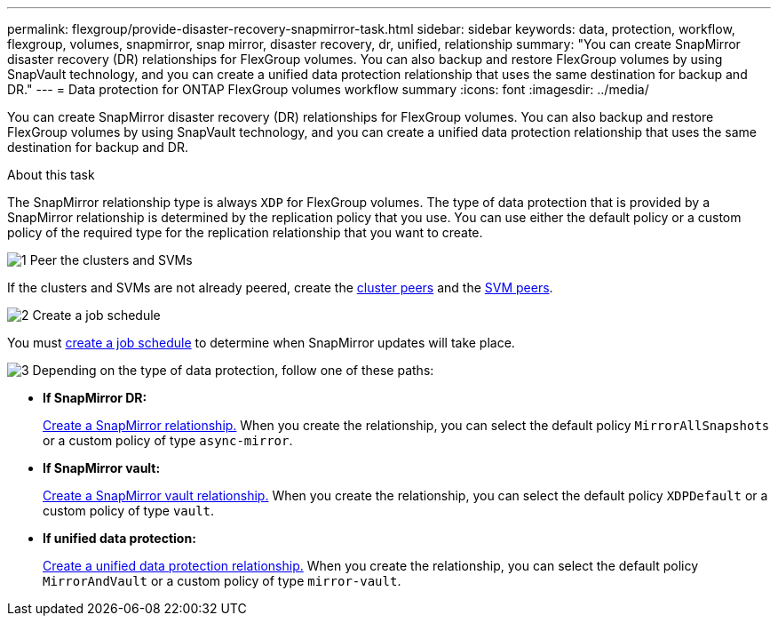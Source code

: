 ---
permalink: flexgroup/provide-disaster-recovery-snapmirror-task.html
sidebar: sidebar
keywords: data, protection, workflow, flexgroup, volumes, snapmirror, snap mirror, disaster recovery, dr, unified, relationship
summary: "You can create SnapMirror disaster recovery (DR) relationships for FlexGroup volumes. You can also backup and restore FlexGroup volumes by using SnapVault technology, and you can create a unified data protection relationship that uses the same destination for backup and DR."
---
= Data protection for ONTAP FlexGroup volumes workflow summary
:icons: font
:imagesdir: ../media/

[.lead]
You can create SnapMirror disaster recovery (DR) relationships for FlexGroup volumes. You can also backup and restore FlexGroup volumes by using SnapVault technology, and you can create a unified data protection relationship that uses the same destination for backup and DR.

.About this task

The SnapMirror relationship type is always `XDP` for FlexGroup volumes. The type of data protection that is provided by a SnapMirror relationship is determined by the replication policy that you use. You can use either the default policy or a custom policy of the required type for the replication relationship that you want to create.


.image:https://raw.githubusercontent.com/NetAppDocs/common/main/media/number-1.png[1] Peer the clusters and SVMs

[role="quick-margin-para"]
If the clusters and SVMs are not already peered, create the link:../peering/create-cluster-relationship-93-later-task.html[cluster peers] and the link:../peering/create-intercluster-svm-peer-relationship-93-later-task.html[SVM peers].

.image:https://raw.githubusercontent.com/NetAppDocs/common/main/media/number-2.png[2] Create a job schedule

[role="quick-margin-para"]
You must link:../data-protection/create-replication-job-schedule-task.html[create a job schedule] to determine when SnapMirror updates will take place.

.image:https://raw.githubusercontent.com/NetAppDocs/common/main/media/number-3.png[3] Depending on the type of data protection, follow one of these paths:

[role="quick-margin-list"]
* *If SnapMirror DR:*
+
link:create-snapmirror-relationship-task.html[Create a SnapMirror relationship.] When you create the relationship, you can select the default policy `MirrorAllSnapshots` or a custom policy of type `async-mirror`.
  
* *If SnapMirror vault:*
+
link:create-snapvault-relationship-task.html[Create a SnapMirror vault relationship.] When you create the relationship, you can select the default policy `XDPDefault` or a custom policy of type `vault`.
  
* *If unified data protection:*
+
link:create-unified-data-protection-relationship-task.html[Create a unified data protection relationship.] When you create the relationship, you can select the default policy `MirrorAndVault` or a custom policy of type `mirror-vault`.



// 2-APR-2025 ONTAPDOC-2919
// 2025-Feb-12, ONTAPDOC-2750
// 08 DEC 2021, BURT 1430515
